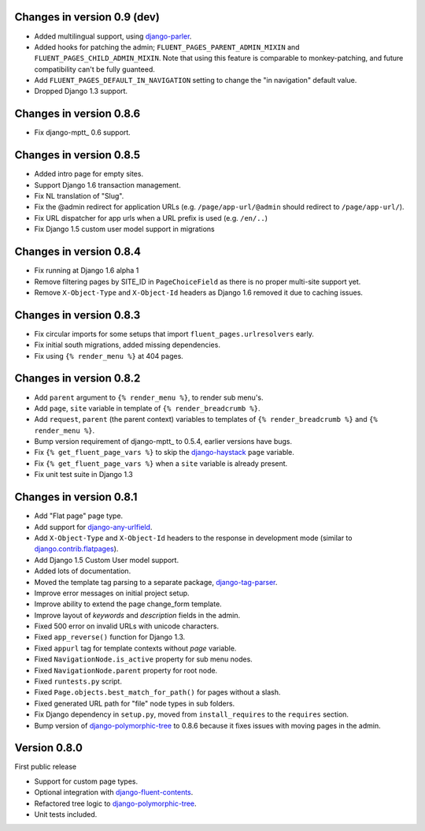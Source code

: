 Changes in version 0.9 (dev)
----------------------------

* Added multilingual support, using django-parler_.
* Added hooks for patching the admin; ``FLUENT_PAGES_PARENT_ADMIN_MIXIN`` and ``FLUENT_PAGES_CHILD_ADMIN_MIXIN``.
  Note that using this feature is comparable to monkey-patching, and future compatibility can't be fully guanteed.
* Add ``FLUENT_PAGES_DEFAULT_IN_NAVIGATION`` setting to change the "in navigation" default value.
* Dropped Django 1.3 support.


Changes in version 0.8.6
------------------------

* Fix django-mptt_ 0.6 support.


Changes in version 0.8.5
------------------------

* Added intro page for empty sites.
* Support Django 1.6 transaction management.
* Fix NL translation of "Slug".
* Fix the @admin redirect for application URLs (e.g. ``/page/app-url/@admin`` should redirect to ``/page/app-url/``).
* Fix URL dispatcher for app urls when a URL prefix is used (e.g. ``/en/..``)
* Fix Django 1.5 custom user model support in migrations


Changes in version 0.8.4
------------------------

* Fix running at Django 1.6 alpha 1
* Remove filtering pages by SITE_ID in ``PageChoiceField`` as there is no proper multi-site support yet.
* Remove ``X-Object-Type`` and ``X-Object-Id`` headers as Django 1.6 removed it due to caching issues.


Changes in version 0.8.3
------------------------

* Fix circular imports for some setups that import ``fluent_pages.urlresolvers`` early.
* Fix initial south migrations, added missing dependencies.
* Fix using ``{% render_menu %}`` at 404 pages.


Changes in version 0.8.2
------------------------

* Add ``parent`` argument to ``{% render_menu %}``, to render sub menu's.
* Add ``page``, ``site`` variable in template of ``{% render_breadcrumb %}``.
* Add ``request``, ``parent`` (the parent context) variables to templates of ``{% render_breadcrumb %}`` and ``{% render_menu %}``.
* Bump version requirement of django-mptt_ to 0.5.4, earlier versions have bugs.
* Fix ``{% get_fluent_page_vars %}`` to skip the django-haystack_ ``page`` variable.
* Fix ``{% get_fluent_page_vars %}`` when a ``site`` variable is already present.
* Fix unit test suite in Django 1.3


Changes in version 0.8.1
------------------------

* Add "Flat page" page type.
* Add support for django-any-urlfield_.
* Add ``X-Object-Type`` and ``X-Object-Id`` headers to the response in development mode (similar to django.contrib.flatpages_).
* Add Django 1.5 Custom User model support.
* Added lots of documentation.
* Moved the template tag parsing to a separate package, django-tag-parser_.
* Improve error messages on initial project setup.
* Improve ability to extend the page change_form template.
* Improve layout of *keywords* and *description* fields in the admin.
* Fixed 500 error on invalid URLs with unicode characters.
* Fixed ``app_reverse()`` function for Django 1.3.
* Fixed ``appurl`` tag for template contexts without *page* variable.
* Fixed ``NavigationNode.is_active`` property for sub menu nodes.
* Fixed ``NavigationNode.parent`` property for root node.
* Fixed ``runtests.py`` script.
* Fixed ``Page.objects.best_match_for_path()`` for pages without a slash.
* Fixed generated URL path for "file" node types in sub folders.
* Fix Django dependency in ``setup.py``, moved from ``install_requires`` to the ``requires`` section.
* Bump version of django-polymorphic-tree_ to 0.8.6 because it fixes issues with moving pages in the admin.


Version 0.8.0
-------------

First public release

* Support for custom page types.
* Optional integration with django-fluent-contents_.
* Refactored tree logic to django-polymorphic-tree_.
* Unit tests included.

.. _django-any-urlfield: https://github.com/edoburu/django-any-urlfield
.. _django.contrib.flatpages: https://docs.djangoproject.com/en/dev/ref/contrib/flatpages/
.. _django-fluent-contents: https://github.com/edoburu/django-fluent-contents
.. _django-haystack: http://haystacksearch.org/
.. _django-parler: https://github.com/edoburu/django-parler
.. _django-polymorphic-tree: https://github.com/edoburu/django-polymorphic-tree
.. _django-tag-parser: https://github.com/edoburu/django-tag-parser
